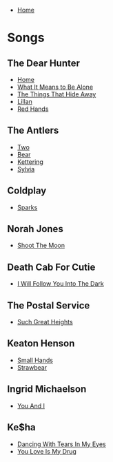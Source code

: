 + [[../index.org][Home]]

* Songs
** The Dear Hunter
+ [[./home.org][Home]]
+ [[./what_it_means_to_be_alone.org][What It Means to Be Alone]]
+ [[./the_things_that_hide_away.org][The Things That Hide Away]]
+ [[./lillian.org][Lillan]]
+ [[./red_hands.org][Red Hands]]
** The Antlers
+ [[./two.org][Two]]
+ [[./bear.org][Bear]]
+ [[./kettering.org][Kettering]]
+ [[./sylvia.org][Sylvia]]
** Coldplay
+ [[./sparks.org][Sparks]]
** Norah Jones
+ [[./shoot_the_moon.org][Shoot The Moon]]
** Death Cab For Cutie
+ [[./i_will_follow_you_into_the_dark.org][I Will Follow You Into The Dark]]
** The Postal Service
+ [[./such_great_heights.org][Such Great Heights]]
** Keaton Henson
+ [[./small_hands.org][Small Hands]]
+ [[./strawbear.org][Strawbear]]
** Ingrid Michaelson
+ [[./you_and_i.org][You And I]]
** Ke$ha
+ [[./dancing_with_tears_in_my_eyes.org][Dancing With Tears In My Eyes]]
+ [[./your_love_is_my_drug.org][You Love Is My Drug]]
